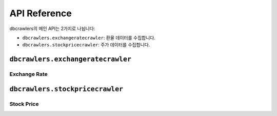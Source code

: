 API Reference
=============
dbcrawlers의 메인 API는 2가지로 나뉩니다:

* ``dbcrawlers.exchangeratecrawler``: 환율 데이터를 수집합니다.
* ``dbcrawlers.stockpricecrawler``: 주가 데이터를 수집합니다.


``dbcrawlers.exchangeratecrawler``
----------------------------------

Exchange Rate
~~~~~~~~~~~~~
.. autosummary::

    ~dbcrawlers.exchangeratecrawler.ExchangeRateCrawler


``dbcrawlers.stockpricecrawler``
--------------------------------

Stock Price
~~~~~~~~~~~
.. autosummary::

    ~dbcrawlers.stockpricecrawler.StockPriceCrawler